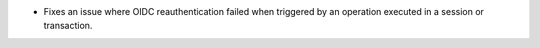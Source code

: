 - Fixes an issue where OIDC reauthentication failed when triggered by an operation 
  executed in a session or transaction.